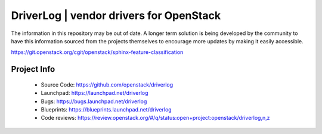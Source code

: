 ========================================
DriverLog | vendor drivers for OpenStack
========================================

The information in this repository may be out of date. A longer term solution
is being developed by the community to have this information sourced from the
projects themselves to encourage more updates by making it easily accessible.

https://git.openstack.org/cgit/openstack/sphinx-feature-classification

Project Info
------------

 * Source Code: https://github.com/openstack/driverlog

 * Launchpad: https://launchpad.net/driverlog

 * Bugs: https://bugs.launchpad.net/driverlog

 * Blueprints: https://blueprints.launchpad.net/driverlog

 * Code reviews: https://review.openstack.org/#/q/status:open+project:openstack/driverlog,n,z

